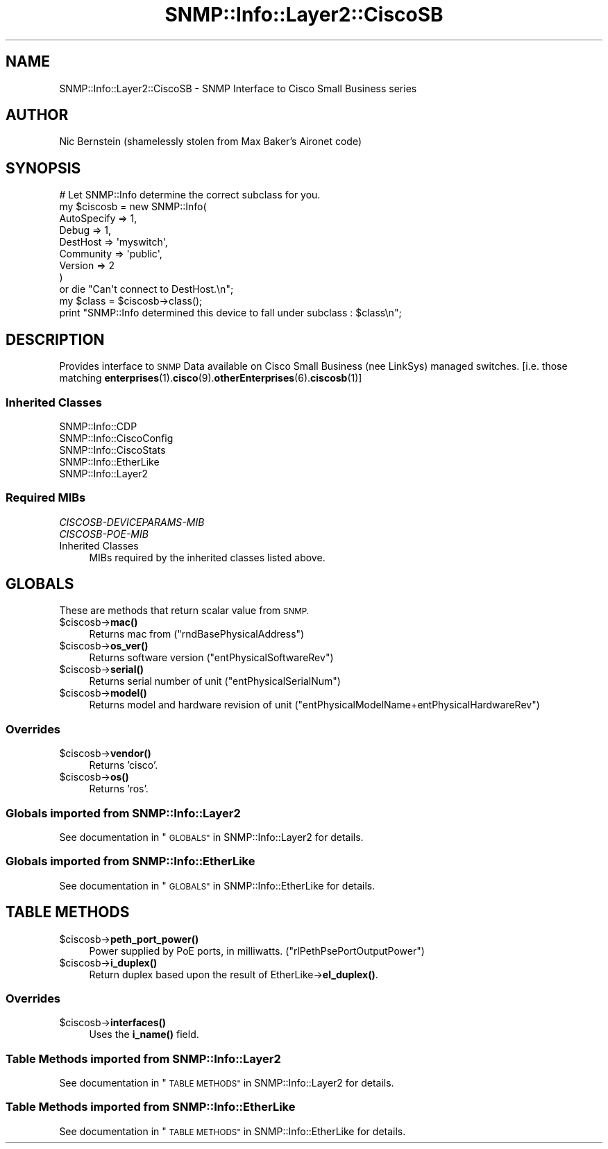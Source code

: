 .\" Automatically generated by Pod::Man 4.14 (Pod::Simple 3.40)
.\"
.\" Standard preamble:
.\" ========================================================================
.de Sp \" Vertical space (when we can't use .PP)
.if t .sp .5v
.if n .sp
..
.de Vb \" Begin verbatim text
.ft CW
.nf
.ne \\$1
..
.de Ve \" End verbatim text
.ft R
.fi
..
.\" Set up some character translations and predefined strings.  \*(-- will
.\" give an unbreakable dash, \*(PI will give pi, \*(L" will give a left
.\" double quote, and \*(R" will give a right double quote.  \*(C+ will
.\" give a nicer C++.  Capital omega is used to do unbreakable dashes and
.\" therefore won't be available.  \*(C` and \*(C' expand to `' in nroff,
.\" nothing in troff, for use with C<>.
.tr \(*W-
.ds C+ C\v'-.1v'\h'-1p'\s-2+\h'-1p'+\s0\v'.1v'\h'-1p'
.ie n \{\
.    ds -- \(*W-
.    ds PI pi
.    if (\n(.H=4u)&(1m=24u) .ds -- \(*W\h'-12u'\(*W\h'-12u'-\" diablo 10 pitch
.    if (\n(.H=4u)&(1m=20u) .ds -- \(*W\h'-12u'\(*W\h'-8u'-\"  diablo 12 pitch
.    ds L" ""
.    ds R" ""
.    ds C` ""
.    ds C' ""
'br\}
.el\{\
.    ds -- \|\(em\|
.    ds PI \(*p
.    ds L" ``
.    ds R" ''
.    ds C`
.    ds C'
'br\}
.\"
.\" Escape single quotes in literal strings from groff's Unicode transform.
.ie \n(.g .ds Aq \(aq
.el       .ds Aq '
.\"
.\" If the F register is >0, we'll generate index entries on stderr for
.\" titles (.TH), headers (.SH), subsections (.SS), items (.Ip), and index
.\" entries marked with X<> in POD.  Of course, you'll have to process the
.\" output yourself in some meaningful fashion.
.\"
.\" Avoid warning from groff about undefined register 'F'.
.de IX
..
.nr rF 0
.if \n(.g .if rF .nr rF 1
.if (\n(rF:(\n(.g==0)) \{\
.    if \nF \{\
.        de IX
.        tm Index:\\$1\t\\n%\t"\\$2"
..
.        if !\nF==2 \{\
.            nr % 0
.            nr F 2
.        \}
.    \}
.\}
.rr rF
.\"
.\" Accent mark definitions (@(#)ms.acc 1.5 88/02/08 SMI; from UCB 4.2).
.\" Fear.  Run.  Save yourself.  No user-serviceable parts.
.    \" fudge factors for nroff and troff
.if n \{\
.    ds #H 0
.    ds #V .8m
.    ds #F .3m
.    ds #[ \f1
.    ds #] \fP
.\}
.if t \{\
.    ds #H ((1u-(\\\\n(.fu%2u))*.13m)
.    ds #V .6m
.    ds #F 0
.    ds #[ \&
.    ds #] \&
.\}
.    \" simple accents for nroff and troff
.if n \{\
.    ds ' \&
.    ds ` \&
.    ds ^ \&
.    ds , \&
.    ds ~ ~
.    ds /
.\}
.if t \{\
.    ds ' \\k:\h'-(\\n(.wu*8/10-\*(#H)'\'\h"|\\n:u"
.    ds ` \\k:\h'-(\\n(.wu*8/10-\*(#H)'\`\h'|\\n:u'
.    ds ^ \\k:\h'-(\\n(.wu*10/11-\*(#H)'^\h'|\\n:u'
.    ds , \\k:\h'-(\\n(.wu*8/10)',\h'|\\n:u'
.    ds ~ \\k:\h'-(\\n(.wu-\*(#H-.1m)'~\h'|\\n:u'
.    ds / \\k:\h'-(\\n(.wu*8/10-\*(#H)'\z\(sl\h'|\\n:u'
.\}
.    \" troff and (daisy-wheel) nroff accents
.ds : \\k:\h'-(\\n(.wu*8/10-\*(#H+.1m+\*(#F)'\v'-\*(#V'\z.\h'.2m+\*(#F'.\h'|\\n:u'\v'\*(#V'
.ds 8 \h'\*(#H'\(*b\h'-\*(#H'
.ds o \\k:\h'-(\\n(.wu+\w'\(de'u-\*(#H)/2u'\v'-.3n'\*(#[\z\(de\v'.3n'\h'|\\n:u'\*(#]
.ds d- \h'\*(#H'\(pd\h'-\w'~'u'\v'-.25m'\f2\(hy\fP\v'.25m'\h'-\*(#H'
.ds D- D\\k:\h'-\w'D'u'\v'-.11m'\z\(hy\v'.11m'\h'|\\n:u'
.ds th \*(#[\v'.3m'\s+1I\s-1\v'-.3m'\h'-(\w'I'u*2/3)'\s-1o\s+1\*(#]
.ds Th \*(#[\s+2I\s-2\h'-\w'I'u*3/5'\v'-.3m'o\v'.3m'\*(#]
.ds ae a\h'-(\w'a'u*4/10)'e
.ds Ae A\h'-(\w'A'u*4/10)'E
.    \" corrections for vroff
.if v .ds ~ \\k:\h'-(\\n(.wu*9/10-\*(#H)'\s-2\u~\d\s+2\h'|\\n:u'
.if v .ds ^ \\k:\h'-(\\n(.wu*10/11-\*(#H)'\v'-.4m'^\v'.4m'\h'|\\n:u'
.    \" for low resolution devices (crt and lpr)
.if \n(.H>23 .if \n(.V>19 \
\{\
.    ds : e
.    ds 8 ss
.    ds o a
.    ds d- d\h'-1'\(ga
.    ds D- D\h'-1'\(hy
.    ds th \o'bp'
.    ds Th \o'LP'
.    ds ae ae
.    ds Ae AE
.\}
.rm #[ #] #H #V #F C
.\" ========================================================================
.\"
.IX Title "SNMP::Info::Layer2::CiscoSB 3"
.TH SNMP::Info::Layer2::CiscoSB 3 "2020-07-12" "perl v5.32.0" "User Contributed Perl Documentation"
.\" For nroff, turn off justification.  Always turn off hyphenation; it makes
.\" way too many mistakes in technical documents.
.if n .ad l
.nh
.SH "NAME"
SNMP::Info::Layer2::CiscoSB \- SNMP Interface to Cisco Small Business series
.SH "AUTHOR"
.IX Header "AUTHOR"
Nic Bernstein (shamelessly stolen from Max Baker's Aironet code)
.SH "SYNOPSIS"
.IX Header "SYNOPSIS"
.Vb 9
\& # Let SNMP::Info determine the correct subclass for you.
\& my $ciscosb = new SNMP::Info(
\&                          AutoSpecify => 1,
\&                          Debug       => 1,
\&                          DestHost    => \*(Aqmyswitch\*(Aq,
\&                          Community   => \*(Aqpublic\*(Aq,
\&                          Version     => 2
\&                        )
\&    or die "Can\*(Aqt connect to DestHost.\en";
\&
\& my $class      = $ciscosb\->class();
\& print "SNMP::Info determined this device to fall under subclass : $class\en";
.Ve
.SH "DESCRIPTION"
.IX Header "DESCRIPTION"
Provides interface to \s-1SNMP\s0 Data available on Cisco Small Business (nee LinkSys)
managed switches. [i.e. those matching \fBenterprises\fR\|(1).\fBcisco\fR\|(9).\fBotherEnterprises\fR\|(6).\fBciscosb\fR\|(1)]
.SS "Inherited Classes"
.IX Subsection "Inherited Classes"
.IP "SNMP::Info::CDP" 4
.IX Item "SNMP::Info::CDP"
.PD 0
.IP "SNMP::Info::CiscoConfig" 4
.IX Item "SNMP::Info::CiscoConfig"
.IP "SNMP::Info::CiscoStats" 4
.IX Item "SNMP::Info::CiscoStats"
.IP "SNMP::Info::EtherLike" 4
.IX Item "SNMP::Info::EtherLike"
.IP "SNMP::Info::Layer2" 4
.IX Item "SNMP::Info::Layer2"
.PD
.SS "Required MIBs"
.IX Subsection "Required MIBs"
.IP "\fICISCOSB-DEVICEPARAMS-MIB\fR" 4
.IX Item "CISCOSB-DEVICEPARAMS-MIB"
.PD 0
.IP "\fICISCOSB-POE-MIB\fR" 4
.IX Item "CISCOSB-POE-MIB"
.IP "Inherited Classes" 4
.IX Item "Inherited Classes"
.PD
MIBs required by the inherited classes listed above.
.SH "GLOBALS"
.IX Header "GLOBALS"
These are methods that return scalar value from \s-1SNMP.\s0
.ie n .IP "$ciscosb\->\fBmac()\fR" 4
.el .IP "\f(CW$ciscosb\fR\->\fBmac()\fR" 4
.IX Item "$ciscosb->mac()"
Returns mac from (\f(CW\*(C`rndBasePhysicalAddress\*(C'\fR)
.ie n .IP "$ciscosb\->\fBos_ver()\fR" 4
.el .IP "\f(CW$ciscosb\fR\->\fBos_ver()\fR" 4
.IX Item "$ciscosb->os_ver()"
Returns software version (\f(CW\*(C`entPhysicalSoftwareRev\*(C'\fR)
.ie n .IP "$ciscosb\->\fBserial()\fR" 4
.el .IP "\f(CW$ciscosb\fR\->\fBserial()\fR" 4
.IX Item "$ciscosb->serial()"
Returns serial number of unit (\f(CW\*(C`entPhysicalSerialNum\*(C'\fR)
.ie n .IP "$ciscosb\->\fBmodel()\fR" 4
.el .IP "\f(CW$ciscosb\fR\->\fBmodel()\fR" 4
.IX Item "$ciscosb->model()"
Returns model and hardware revision of unit
(\f(CW\*(C`entPhysicalModelName+entPhysicalHardwareRev\*(C'\fR)
.SS "Overrides"
.IX Subsection "Overrides"
.ie n .IP "$ciscosb\->\fBvendor()\fR" 4
.el .IP "\f(CW$ciscosb\fR\->\fBvendor()\fR" 4
.IX Item "$ciscosb->vendor()"
Returns 'cisco'.
.ie n .IP "$ciscosb\->\fBos()\fR" 4
.el .IP "\f(CW$ciscosb\fR\->\fBos()\fR" 4
.IX Item "$ciscosb->os()"
Returns 'ros'.
.SS "Globals imported from SNMP::Info::Layer2"
.IX Subsection "Globals imported from SNMP::Info::Layer2"
See documentation in \*(L"\s-1GLOBALS\*(R"\s0 in SNMP::Info::Layer2 for details.
.SS "Globals imported from SNMP::Info::EtherLike"
.IX Subsection "Globals imported from SNMP::Info::EtherLike"
See documentation in \*(L"\s-1GLOBALS\*(R"\s0 in SNMP::Info::EtherLike for details.
.SH "TABLE METHODS"
.IX Header "TABLE METHODS"
.ie n .IP "$ciscosb\->\fBpeth_port_power()\fR" 4
.el .IP "\f(CW$ciscosb\fR\->\fBpeth_port_power()\fR" 4
.IX Item "$ciscosb->peth_port_power()"
Power supplied by PoE ports, in milliwatts.
(\f(CW\*(C`rlPethPsePortOutputPower\*(C'\fR)
.ie n .IP "$ciscosb\->\fBi_duplex()\fR" 4
.el .IP "\f(CW$ciscosb\fR\->\fBi_duplex()\fR" 4
.IX Item "$ciscosb->i_duplex()"
Return duplex based upon the result of EtherLike\->\fBel_duplex()\fR.
.SS "Overrides"
.IX Subsection "Overrides"
.ie n .IP "$ciscosb\->\fBinterfaces()\fR" 4
.el .IP "\f(CW$ciscosb\fR\->\fBinterfaces()\fR" 4
.IX Item "$ciscosb->interfaces()"
Uses the \fBi_name()\fR field.
.SS "Table Methods imported from SNMP::Info::Layer2"
.IX Subsection "Table Methods imported from SNMP::Info::Layer2"
See documentation in \*(L"\s-1TABLE METHODS\*(R"\s0 in SNMP::Info::Layer2 for details.
.SS "Table Methods imported from SNMP::Info::EtherLike"
.IX Subsection "Table Methods imported from SNMP::Info::EtherLike"
See documentation in \*(L"\s-1TABLE METHODS\*(R"\s0 in SNMP::Info::EtherLike for details.
